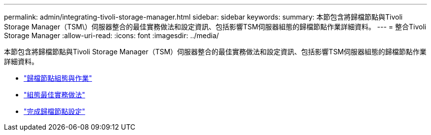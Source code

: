---
permalink: admin/integrating-tivoli-storage-manager.html 
sidebar: sidebar 
keywords:  
summary: 本節包含將歸檔節點與Tivoli Storage Manager（TSM\）伺服器整合的最佳實務做法和設定資訊、包括影響TSM伺服器組態的歸檔節點作業詳細資料。 
---
= 整合Tivoli Storage Manager
:allow-uri-read: 
:icons: font
:imagesdir: ../media/


[role="lead"]
本節包含將歸檔節點與Tivoli Storage Manager（TSM）伺服器整合的最佳實務做法和設定資訊、包括影響TSM伺服器組態的歸檔節點作業詳細資料。

* link:archive-node-configuration-and-operation.html["歸檔節點組態與作業"]
* link:configuration-best-practices.html["組態最佳實務做法"]
* link:completing-archive-node-setup.html["完成歸檔節點設定"]

